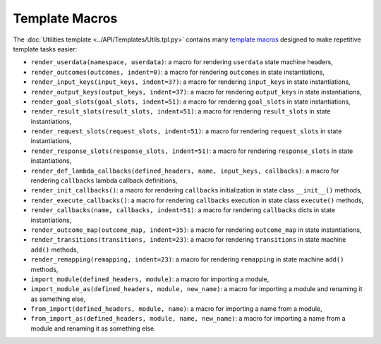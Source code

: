 ***************
Template Macros
***************

The :doc:`Utilities template <../API/Templates/Utils.tpl.py>` contains many
`template macros <http://jinja.pocoo.org/docs/2.10/templates/#macros>`_
designed to make repetitive template tasks easier:

* ``render_userdata(namespace, userdata)``: a macro for rendering ``userdata`` state machine headers,

* ``render_outcomes(outcomes, indent=0)``: a macro for rendering ``outcomes`` in state instantiations,

* ``render_input_keys(input_keys, indent=37)``: a macro for rendering ``input_keys`` in state instantiations,

* ``render_output_keys(output_keys, indent=37)``: a macro for rendering ``output_keys`` in state instantiations,

* ``render_goal_slots(goal_slots, indent=51)``: a macro for rendering ``goal_slots`` in state instantiations,

* ``render_result_slots(result_slots, indent=51)``: a macro for rendering ``result_slots`` in state instantiations,

* ``render_request_slots(request_slots, indent=51)``: a macro for rendering ``request_slots`` in state instantiations,

* ``render_response_slots(response_slots, indent=51)``: a macro for rendering ``response_slots`` in state instantiations,

* ``render_def_lambda_callbacks(defined_headers, name, input_keys, callbacks)``: a macro for rendering ``callbacks`` lambda callback definitions,

* ``render_init_callbacks()``: a macro for rendering ``callbacks`` initialization in state class ``__init__()`` methods,

* ``render_execute_callbacks()``: a macro for rendering ``callbacks`` execution in state class ``execute()`` methods,

* ``render_callbacks(name, callbacks, indent=51)``: a macro for rendering ``callbacks`` dicts in state instantiations,

* ``render_outcome_map(outcome_map, indent=35)``: a macro for rendering ``outcome_map`` in state instantiations,

* ``render_transitions(transitions, indent=23)``: a macro for rendering ``transitions`` in state machine ``add()`` methods,

* ``render_remapping(remapping, indent=23)``: a macro for rendering ``remapping`` in state machine ``add()`` methods,

* ``import_module(defined_headers, module)``: a macro for importing a module,

* ``import_module_as(defined_headers, module, new_name)``: a macro for importing a module and renaming it as something else,

* ``from_import(defined_headers, module, name)``: a macro for importing a name from a module,

* ``from_import_as(defined_headers, module, name, new_name)``: a macro for importing a name from a module and renaming it as something else.
